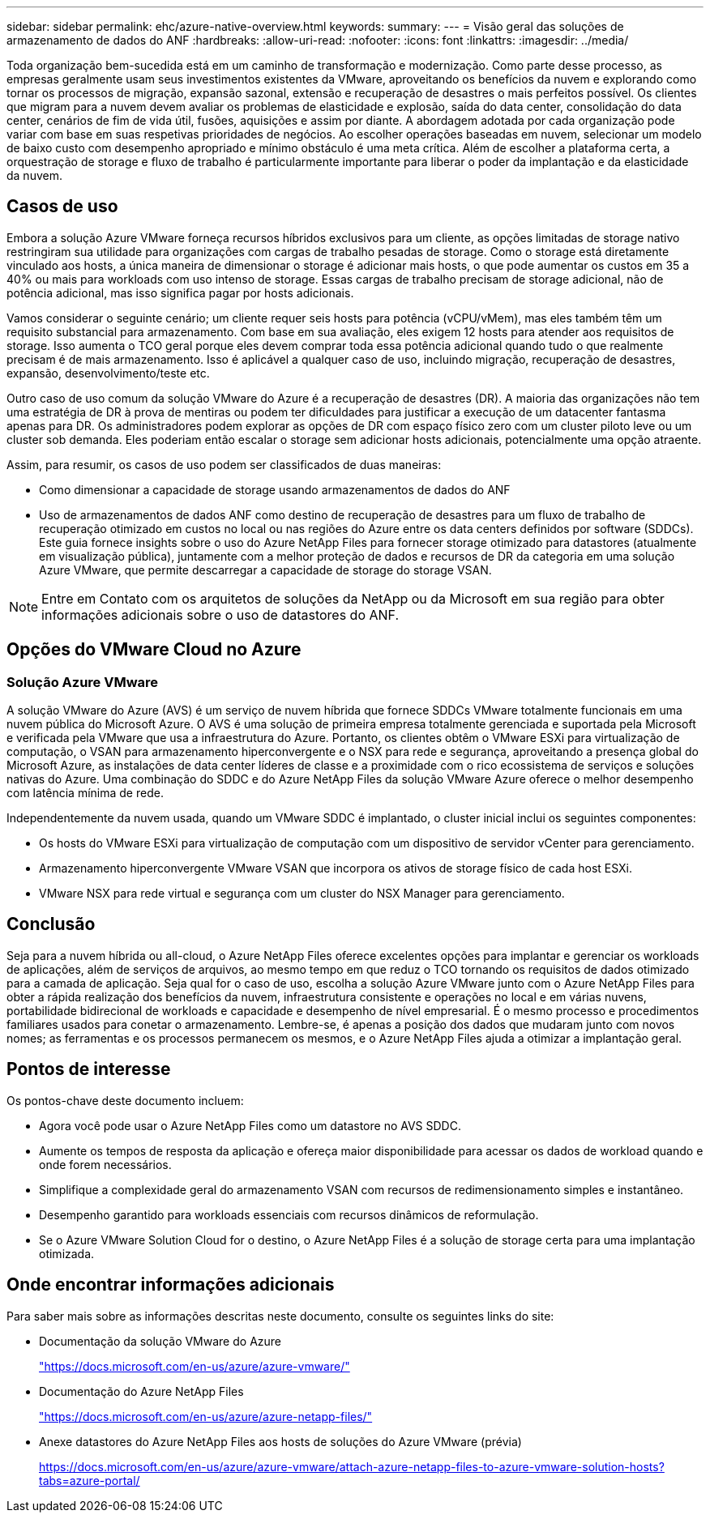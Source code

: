 ---
sidebar: sidebar 
permalink: ehc/azure-native-overview.html 
keywords:  
summary:  
---
= Visão geral das soluções de armazenamento de dados do ANF
:hardbreaks:
:allow-uri-read: 
:nofooter: 
:icons: font
:linkattrs: 
:imagesdir: ../media/


[role="lead"]
Toda organização bem-sucedida está em um caminho de transformação e modernização. Como parte desse processo, as empresas geralmente usam seus investimentos existentes da VMware, aproveitando os benefícios da nuvem e explorando como tornar os processos de migração, expansão sazonal, extensão e recuperação de desastres o mais perfeitos possível. Os clientes que migram para a nuvem devem avaliar os problemas de elasticidade e explosão, saída do data center, consolidação do data center, cenários de fim de vida útil, fusões, aquisições e assim por diante. A abordagem adotada por cada organização pode variar com base em suas respetivas prioridades de negócios. Ao escolher operações baseadas em nuvem, selecionar um modelo de baixo custo com desempenho apropriado e mínimo obstáculo é uma meta crítica. Além de escolher a plataforma certa, a orquestração de storage e fluxo de trabalho é particularmente importante para liberar o poder da implantação e da elasticidade da nuvem.



== Casos de uso

Embora a solução Azure VMware forneça recursos híbridos exclusivos para um cliente, as opções limitadas de storage nativo restringiram sua utilidade para organizações com cargas de trabalho pesadas de storage. Como o storage está diretamente vinculado aos hosts, a única maneira de dimensionar o storage é adicionar mais hosts, o que pode aumentar os custos em 35 a 40% ou mais para workloads com uso intenso de storage. Essas cargas de trabalho precisam de storage adicional, não de potência adicional, mas isso significa pagar por hosts adicionais.

Vamos considerar o seguinte cenário; um cliente requer seis hosts para potência (vCPU/vMem), mas eles também têm um requisito substancial para armazenamento. Com base em sua avaliação, eles exigem 12 hosts para atender aos requisitos de storage. Isso aumenta o TCO geral porque eles devem comprar toda essa potência adicional quando tudo o que realmente precisam é de mais armazenamento. Isso é aplicável a qualquer caso de uso, incluindo migração, recuperação de desastres, expansão, desenvolvimento/teste etc.

Outro caso de uso comum da solução VMware do Azure é a recuperação de desastres (DR). A maioria das organizações não tem uma estratégia de DR à prova de mentiras ou podem ter dificuldades para justificar a execução de um datacenter fantasma apenas para DR. Os administradores podem explorar as opções de DR com espaço físico zero com um cluster piloto leve ou um cluster sob demanda. Eles poderiam então escalar o storage sem adicionar hosts adicionais, potencialmente uma opção atraente.

Assim, para resumir, os casos de uso podem ser classificados de duas maneiras:

* Como dimensionar a capacidade de storage usando armazenamentos de dados do ANF
* Uso de armazenamentos de dados ANF como destino de recuperação de desastres para um fluxo de trabalho de recuperação otimizado em custos no local ou nas regiões do Azure entre os data centers definidos por software (SDDCs). Este guia fornece insights sobre o uso do Azure NetApp Files para fornecer storage otimizado para datastores (atualmente em visualização pública), juntamente com a melhor proteção de dados e recursos de DR da categoria em uma solução Azure VMware, que permite descarregar a capacidade de storage do storage VSAN.



NOTE: Entre em Contato com os arquitetos de soluções da NetApp ou da Microsoft em sua região para obter informações adicionais sobre o uso de datastores do ANF.



== Opções do VMware Cloud no Azure



=== Solução Azure VMware

A solução VMware do Azure (AVS) é um serviço de nuvem híbrida que fornece SDDCs VMware totalmente funcionais em uma nuvem pública do Microsoft Azure. O AVS é uma solução de primeira empresa totalmente gerenciada e suportada pela Microsoft e verificada pela VMware que usa a infraestrutura do Azure. Portanto, os clientes obtêm o VMware ESXi para virtualização de computação, o VSAN para armazenamento hiperconvergente e o NSX para rede e segurança, aproveitando a presença global do Microsoft Azure, as instalações de data center líderes de classe e a proximidade com o rico ecossistema de serviços e soluções nativas do Azure. Uma combinação do SDDC e do Azure NetApp Files da solução VMware Azure oferece o melhor desempenho com latência mínima de rede.

Independentemente da nuvem usada, quando um VMware SDDC é implantado, o cluster inicial inclui os seguintes componentes:

* Os hosts do VMware ESXi para virtualização de computação com um dispositivo de servidor vCenter para gerenciamento.
* Armazenamento hiperconvergente VMware VSAN que incorpora os ativos de storage físico de cada host ESXi.
* VMware NSX para rede virtual e segurança com um cluster do NSX Manager para gerenciamento.




== Conclusão

Seja para a nuvem híbrida ou all-cloud, o Azure NetApp Files oferece excelentes opções para implantar e gerenciar os workloads de aplicações, além de serviços de arquivos, ao mesmo tempo em que reduz o TCO tornando os requisitos de dados otimizado para a camada de aplicação. Seja qual for o caso de uso, escolha a solução Azure VMware junto com o Azure NetApp Files para obter a rápida realização dos benefícios da nuvem, infraestrutura consistente e operações no local e em várias nuvens, portabilidade bidirecional de workloads e capacidade e desempenho de nível empresarial. É o mesmo processo e procedimentos familiares usados para conetar o armazenamento. Lembre-se, é apenas a posição dos dados que mudaram junto com novos nomes; as ferramentas e os processos permanecem os mesmos, e o Azure NetApp Files ajuda a otimizar a implantação geral.



== Pontos de interesse

Os pontos-chave deste documento incluem:

* Agora você pode usar o Azure NetApp Files como um datastore no AVS SDDC.
* Aumente os tempos de resposta da aplicação e ofereça maior disponibilidade para acessar os dados de workload quando e onde forem necessários.
* Simplifique a complexidade geral do armazenamento VSAN com recursos de redimensionamento simples e instantâneo.
* Desempenho garantido para workloads essenciais com recursos dinâmicos de reformulação.
* Se o Azure VMware Solution Cloud for o destino, o Azure NetApp Files é a solução de storage certa para uma implantação otimizada.




== Onde encontrar informações adicionais

Para saber mais sobre as informações descritas neste documento, consulte os seguintes links do site:

* Documentação da solução VMware do Azure
+
https://docs.microsoft.com/en-us/azure/azure-vmware/["https://docs.microsoft.com/en-us/azure/azure-vmware/"^]

* Documentação do Azure NetApp Files
+
https://docs.microsoft.com/en-us/azure/azure-netapp-files/["https://docs.microsoft.com/en-us/azure/azure-netapp-files/"^]

* Anexe datastores do Azure NetApp Files aos hosts de soluções do Azure VMware (prévia)
+
https://docs.microsoft.com/en-us/azure/azure-vmware/attach-azure-netapp-files-to-azure-vmware-solution-hosts?tabs=azure-portal/["https://docs.microsoft.com/en-us/azure/azure-vmware/attach-azure-netapp-files-to-azure-vmware-solution-hosts?tabs=azure-portal/"^]


